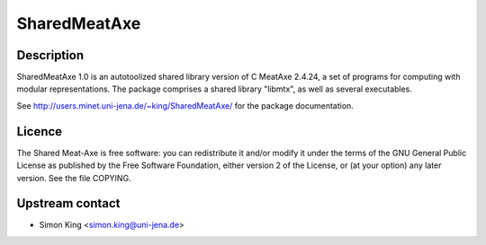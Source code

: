 SharedMeatAxe
=============

Description
-----------

SharedMeatAxe 1.0 is an autotoolized shared library version of C MeatAxe
2.4.24, a set of programs for computing with modular representations.
The package comprises a shared library "libmtx", as well as several
executables.

See http://users.minet.uni-jena.de/~king/SharedMeatAxe/ for the package
documentation.

Licence
-------

The Shared Meat-Axe is free software: you can redistribute it and/or
modify it under the terms of the GNU General Public License as published
by the Free Software Foundation, either version 2 of the License, or (at
your option) any later version. See the file COPYING.

.. _upstream_contact:

Upstream contact
----------------

-  Simon King <simon.king@uni-jena.de>

